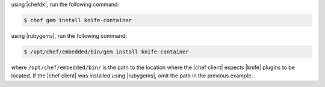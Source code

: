 .. This is an included how-to.

using |chefdk|, run the following command:

.. code-block:: bash

  $ chef gem install knife-container

using |rubygems|, run the following command:

.. code-block:: bash

  $ /opt/chef/embedded/bin/gem install knife-container

where ``/opt/chef/embedded/bin/`` is the path to the location where the |chef client| expects |knife| plugins to be located. If the |chef client| was installed using |rubygems|, omit the path in the previous example.
